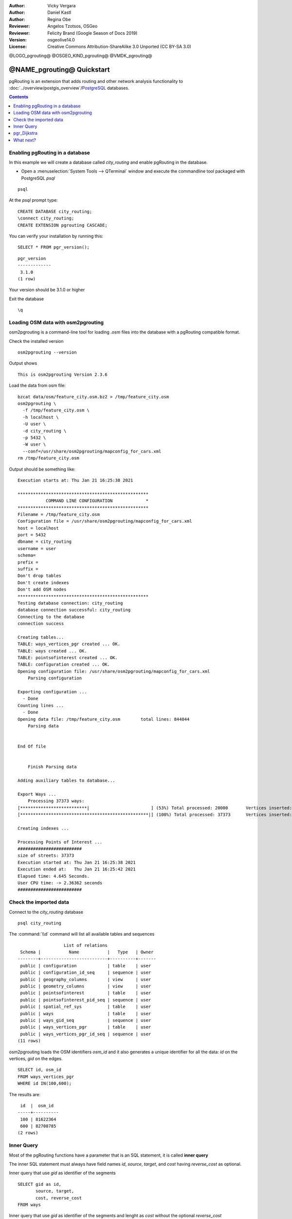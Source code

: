 :Author: Vicky Vergara
:Author: Daniel Kastl
:Author: Regina Obe
:Reviewer: Angelos Tzotsos, OSGeo
:Reviewer: Felicity Brand (Google Season of Docs 2019)
:Version: osgeolive14.0
:License: Creative Commons Attribution-ShareAlike 3.0 Unported  (CC BY-SA 3.0)

@LOGO_pgrouting@
@OSGEO_KIND_pgrouting@
@VMDK_pgrouting@



********************************************************************************
@NAME_pgrouting@ Quickstart
********************************************************************************

pgRouting is an extension that adds routing and other network analysis functionality
to :doc:`../overview/postgis_overview`/`PostgreSQL <https://www.postgresql.org>`_ databases.

.. contents:: Contents
   :local:

Enabling pgRouting in a database
================================================================================
In this example we will create a database called `city_routing` and enable pgRouting
in the database.

* Open a :menuselection:`System Tools --> QTerminal` window and execute the commandline
  tool packaged with PostgreSQL `psql`

::

    psql

At the `psql` prompt type:

::

  CREATE DATABASE city_routing;
  \connect city_routing;
  CREATE EXTENSION pgrouting CASCADE;


You can verify your installation by running this:

::

  SELECT * FROM pgr_version();

::

  pgr_version
  -------------
   3.1.0
  (1 row)

Your version should be 3.1.0 or higher

Exit the database

::

  \q


Loading OSM data with osm2pgrouting
================================================================================

osm2pgrouting is a command-line tool for loading `.osm` files into the database
with a pgRouting compatible format.

Check the installed version

::

  osm2pgrouting --version

Output shows

::

  This is osm2pgrouting Version 2.3.6

Load the data from osm file:

::

   bzcat data/osm/feature_city.osm.bz2 > /tmp/feature_city.osm
   osm2pgrouting \
     -f /tmp/feature_city.osm \
     -h localhost \
     -U user \
     -d city_routing \
     -p 5432 \
     -W user \
     --conf=/usr/share/osm2pgrouting/mapconfig_for_cars.xml
   rm /tmp/feature_city.osm


Output should be something like:

::


  Execution starts at: Thu Jan 21 16:25:38 2021

  ***************************************************
             COMMAND LINE CONFIGURATION             *
  ***************************************************
  Filename = /tmp/feature_city.osm
  Configuration file = /usr/share/osm2pgrouting/mapconfig_for_cars.xml
  host = localhost
  port = 5432
  dbname = city_routing
  username = user
  schema=
  prefix =
  suffix =
  Don't drop tables
  Don't create indexes
  Don't add OSM nodes
  ***************************************************
  Testing database connection: city_routing
  database connection successful: city_routing
  Connecting to the database
  connection success

  Creating tables...
  TABLE: ways_vertices_pgr created ... OK.
  TABLE: ways created ... OK.
  TABLE: pointsofinterest created ... OK.
  TABLE: configuration created ... OK.
  Opening configuration file: /usr/share/osm2pgrouting/mapconfig_for_cars.xml
      Parsing configuration

  Exporting configuration ...
    - Done
  Counting lines ...
    - Done
  Opening data file: /tmp/feature_city.osm        total lines: 844044
      Parsing data


  End Of file


      Finish Parsing data

  Adding auxiliary tables to database...

  Export Ways ...
      Processing 37373 ways:
  [**************************|                        ] (53%) Total processed: 20000       Vertices inserted: 8126        Split ways inserted 10253
  [**************************************************|] (100%) Total processed: 37373      Vertices inserted: 1423        Split ways inserted 3385

  Creating indexes ...

  Processing Points of Interest ...
  #########################
  size of streets: 37373
  Execution started at: Thu Jan 21 16:25:38 2021
  Execution ended at:   Thu Jan 21 16:25:42 2021
  Elapsed time: 4.645 Seconds.
  User CPU time: -> 2.36362 seconds
  #########################


Check the imported data
================================================================================

Connect to the `city_routing` database

::

  psql city_routing

The :command:`\\d` command will list all available tables and sequences

::

                    List of relations
   Schema |           Name           |   Type   | Owner
  --------+--------------------------+----------+-------
   public | configuration            | table    | user
   public | configuration_id_seq     | sequence | user
   public | geography_columns        | view     | user
   public | geometry_columns         | view     | user
   public | pointsofinterest         | table    | user
   public | pointsofinterest_pid_seq | sequence | user
   public | spatial_ref_sys          | table    | user
   public | ways                     | table    | user
   public | ways_gid_seq             | sequence | user
   public | ways_vertices_pgr        | table    | user
   public | ways_vertices_pgr_id_seq | sequence | user
  (11 rows)



osm2pgrouting loads the OSM identifiers `osm_id` and it also generates a unique
identifier for all the data: `id` on the vertices, `gid` on the edges.

::

  SELECT id, osm_id
  FROM ways_vertices_pgr
  WHERE id IN(100,600);

The results are:

::

   id  |  osm_id
  -----+----------
   100 | 81622364
   600 | 82708785
  (2 rows)


Inner Query
================================================================================

Most of the pgRouting functions have a parameter that is an SQL statement, it is
called **inner query**

The inner SQL statement must always have field names `id`, `source`, `target`, and `cost`
having `reverse_cost` as optional.

Inner query that use `gid` as identifier of the segments

::

  SELECT gid as id,
         source, target,
         cost, reverse_cost
  FROM ways

Inner query that use `gid` as identifier of the segments and lenght as `cost`
without the optional `reverse_cost`

::

  SELECT gid as id,
         source, target,
         length AS cost
  FROM ways


pgr_Dijkstra
================================================================================

Run the Dijkstra shortest path function based on the time in seconds to traverse
a segment on an undirected graph, using `id` as the identifier of a vertex

::

  SELECT *
  FROM pgr_dijkstra(
    'SELECT gid as id,
            source, target,
            cost_s AS cost, reverse_cost_s AS reverse_cost
    FROM ways',
    100, 600,
    directed => false
  );


The results are:

::

   seq | path_seq | node | edge  |      cost          |       agg_cost
  -----+----------+------+-------+--------------------+--------------------
     1 |        1 |  100 |  6199 |  8.994104012024671 |                  0
     2 |        2 | 4360 |   152 | 2.8524015038110697 |  8.994104012024671
     3 |        3 |  101 |   511 | 2.4123361340227754 |  11.84650551583574
     4 |        4 |  322 |   707 |   3.63955931676029 | 14.258841649858514
     5 |        5 |  448 |   705 | 2.9567136964053367 | 17.898400966618805
     6 |        6 |  445 |   662 |  4.185190538775397 | 20.855114663024143
     7 |        7 |  415 |   663 | 1.2667248968947813 |  25.04030520179954
     8 |        8 |  442 |   699 |  6.371427985640729 |  26.30703009869432
     9 |        9 |  593 |   913 | 2.5897354220718807 |  32.67845808433505
    10 |       10 |  438 |   693 | 5.5261229396496585 |  35.26819350640693
    11 |       11 | 1573 |  2421 |  7.003475952839719 |  40.79431644605659
    12 |       12 |  619 | 10389 | 3.8659203494409344 |  47.79779239889631
    13 |       13 |  600 |    -1 |                  0 |  51.66371274833725
  (13 rows)


.. rubric:: A query that use the OSM identifier becomes:

::

  SELECT *
  FROM pgr_dijkstra(
    'SELECT gid as id,
            source_osm AS source, target_osm AS target,
            cost_s AS cost, reverse_cost_s AS reverse_cost
    FROM ways',
    81622364, 82708785,
    directed => false
  );

Because the query is using fields `source_osm` and `target_osm` the query aliases them to have
the required names `source` and `target`.

Output is:

::

   seq | path_seq |    node    | edge  |        cost        |      agg_cost
  -----+----------+------------+-------+--------------------+--------------------
     1 |        1 |   81622364 |  6199 |  8.994104012024671 |                  0
     2 |        2 | 1177972556 |   152 | 2.8524015038110697 |  8.994104012024671
     3 |        3 |   81622365 |   511 | 2.4123361340227754 |  11.84650551583574
     4 |        4 |   81917858 |   707 |   3.63955931676029 | 14.258841649858514
     5 |        5 |   82582021 |   705 | 2.9567136964053367 | 17.898400966618805
     6 |        6 |   82581909 |   662 |  4.185190538775397 | 20.855114663024143
     7 |        7 |   82571671 |   663 | 1.2667248968947813 |  25.04030520179954
     8 |        8 |   82581612 |   699 |  6.371427985640729 |  26.30703009869432
     9 |        9 |   82708510 |   913 | 2.5897354220718807 |  32.67845808433505
    10 |       10 |   82580320 |   693 | 5.5261229396496585 |  35.26819350640693
    11 |       11 |   97825917 |  2421 |  7.003475952839719 |  40.79431644605659
    12 |       12 |   82714784 | 10389 | 3.8659203494409344 |  47.79779239889631
    13 |       13 |   82708785 |    -1 |                  0 |  51.66371274833725
  (13 rows)


The costs are the same as in the first query

.. rubric::  A query to get the geometry of the path

The results of `pgr_dijkstra` need to be joined with the table ways.

::

  SELECT seq, edge, rpad(b.the_geom::text,60,' ') AS "the_geom (truncated)"
  FROM pgr_dijkstra(
    'SELECT gid as id,
            source, target,
            cost_s AS cost, reverse_cost_s AS reverse_cost
    FROM ways',
    100, 600,
    directed => false
  ) AS a
  JOIN ways AS b ON (a.edge = b.gid) ORDER BY seq;


The results, for visual purposes are truncated here, the geometries are much longer
than shown

::

   seq | edge  |                     the_geom (truncated)
  -----+-------+--------------------------------------------------------------
     1 |  6199 | 0102000020E6100000050000009F3825C56C3C4DC0D8367B56884A41C011
     2 |   152 | 0102000020E610000003000000B586F7C19E3C4DC016A0127C784A41C034
     3 |   511 | 0102000020E610000002000000EFF7D566AD3C4DC09C267D6B714A41C04A
     4 |   707 | 0102000020E6100000060000004A247612B63C4DC0FA1F05F4674A41C052
     5 |   705 | 0102000020E610000003000000964E35C4C23C4DC0D81E076F594A41C095
     6 |   662 | 0102000020E610000002000000504FC4C7CC3C4DC00858AB764D4A41C01F
     7 |   663 | 0102000020E610000002000000408C6BD7DF3C4DC013ACBBC3374A41C01F
     8 |   699 | 0102000020E61000000300000082FD7C00F73C4DC0E44FAFEF1E4A41C017
     9 |   913 | 0102000020E610000002000000650D28E5FF3C4DC03D02C985144A41C082
    10 |   693 | 0102000020E610000002000000C761D5C5123D4DC060E05E3EFE4941C065
    11 |  2421 | 0102000020E610000003000000675F1ED72B3D4DC0A45F11B2E24941C05F
    12 | 10389 | 0102000020E6100000020000006CA9CD49393D4DC08E548440D34941C067
  (12 rows)



With :command:`\\q` command leave the PostgreSQL shell.


What next?
==========

* **pgRouting Website** - Visit the project website https://pgrouting.org to learn more about pgRouting.
* **pgRouting Documentation** - Find the most recent documentation in https://docs.pgrouting.org.
* **pgRouting Workshop** - The workshop `"FOSS4G routing with pgRouting tools and OpenStreetMap road data"` is available in: https://workshop.pgrouting.org.
* **osm2pgRouting loading data** - https://github.com/pgRouting/osm2pgrouting/wiki/Documentation-for-osm2pgrouting-v2.3

